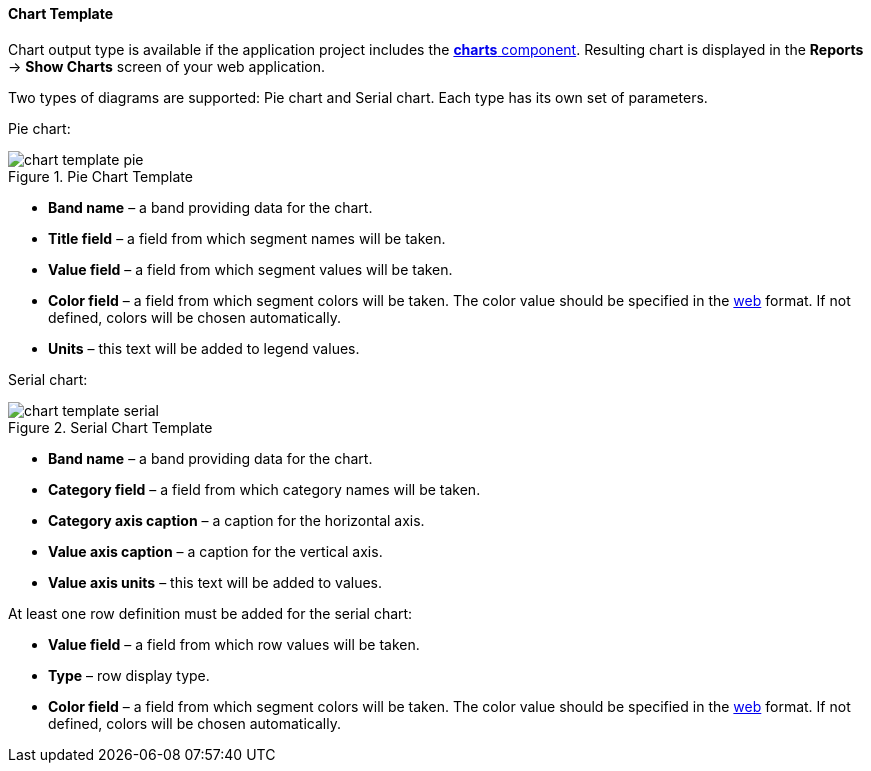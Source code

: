 :sourcesdir: ../../../../source

[[template_chart]]
==== Chart Template

Chart output type is available if the application project includes the https://doc.cuba-platform.com/charts-latest/[*charts* component]. Resulting chart is displayed in the *Reports* -> *Show Charts* screen of your web application.

Two types of diagrams are supported: Pie chart and Serial chart. Each type has its own set of parameters.

Pie chart:

.Pie Chart Template
image::chart_template_pie.png[align="center"]

* *Band name* – a band providing data for the chart.
* *Title field* – a field from which segment names will be taken.
* *Value field* – a field from which segment values will be taken.
* *Color field* – a field from which segment colors will be taken. The color value should be specified in the https://en.wikipedia.org/wiki/Web_colors[web] format. If not defined, colors will be chosen automatically.
* *Units* – this text will be added to legend values.

Serial chart:

.Serial Chart Template
image::chart_template_serial.png[align="center"]

* *Band name* – a band providing data for the chart.
* *Category field* – a field from which category names will be taken.
* *Category axis caption* – a caption for the horizontal axis.
* *Value axis caption* – a caption for the vertical axis.
* *Value axis units* – this text will be added to values.

At least one row definition must be added for the serial chart:

* *Value field* – a field from which row values will be taken.
* *Type* – row display type.
* *Color field* – a field from which segment colors will be taken. The color value should be specified in the https://en.wikipedia.org/wiki/Web_colors[web] format. If not defined, colors will be chosen automatically.

